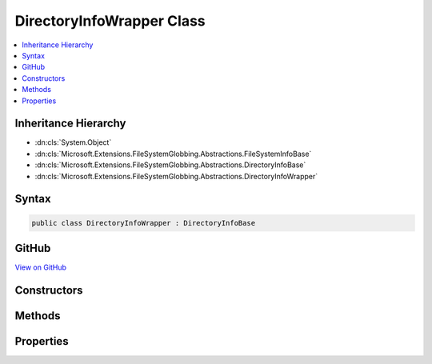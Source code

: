 

DirectoryInfoWrapper Class
==========================



.. contents:: 
   :local:







Inheritance Hierarchy
---------------------


* :dn:cls:`System.Object`
* :dn:cls:`Microsoft.Extensions.FileSystemGlobbing.Abstractions.FileSystemInfoBase`
* :dn:cls:`Microsoft.Extensions.FileSystemGlobbing.Abstractions.DirectoryInfoBase`
* :dn:cls:`Microsoft.Extensions.FileSystemGlobbing.Abstractions.DirectoryInfoWrapper`








Syntax
------

.. code-block:: csharp

   public class DirectoryInfoWrapper : DirectoryInfoBase





GitHub
------

`View on GitHub <https://github.com/aspnet/apidocs/blob/master/aspnet/filesystem/src/Microsoft.Extensions.FileSystemGlobbing/Abstractions/DirectoryInfoWrapper.cs>`_





.. dn:class:: Microsoft.Extensions.FileSystemGlobbing.Abstractions.DirectoryInfoWrapper

Constructors
------------

.. dn:class:: Microsoft.Extensions.FileSystemGlobbing.Abstractions.DirectoryInfoWrapper
    :noindex:
    :hidden:

    
    .. dn:constructor:: Microsoft.Extensions.FileSystemGlobbing.Abstractions.DirectoryInfoWrapper.DirectoryInfoWrapper(System.IO.DirectoryInfo, System.Boolean)
    
        
        
        
        :type directoryInfo: System.IO.DirectoryInfo
        
        
        :type isParentPath: System.Boolean
    
        
        .. code-block:: csharp
    
           public DirectoryInfoWrapper(DirectoryInfo directoryInfo, bool isParentPath = false)
    

Methods
-------

.. dn:class:: Microsoft.Extensions.FileSystemGlobbing.Abstractions.DirectoryInfoWrapper
    :noindex:
    :hidden:

    
    .. dn:method:: Microsoft.Extensions.FileSystemGlobbing.Abstractions.DirectoryInfoWrapper.EnumerateFileSystemInfos()
    
        
        :rtype: System.Collections.Generic.IEnumerable{Microsoft.Extensions.FileSystemGlobbing.Abstractions.FileSystemInfoBase}
    
        
        .. code-block:: csharp
    
           public override IEnumerable<FileSystemInfoBase> EnumerateFileSystemInfos()
    
    .. dn:method:: Microsoft.Extensions.FileSystemGlobbing.Abstractions.DirectoryInfoWrapper.GetDirectory(System.String)
    
        
        
        
        :type name: System.String
        :rtype: Microsoft.Extensions.FileSystemGlobbing.Abstractions.DirectoryInfoBase
    
        
        .. code-block:: csharp
    
           public override DirectoryInfoBase GetDirectory(string name)
    
    .. dn:method:: Microsoft.Extensions.FileSystemGlobbing.Abstractions.DirectoryInfoWrapper.GetFile(System.String)
    
        
        
        
        :type name: System.String
        :rtype: Microsoft.Extensions.FileSystemGlobbing.Abstractions.FileInfoBase
    
        
        .. code-block:: csharp
    
           public override FileInfoBase GetFile(string name)
    

Properties
----------

.. dn:class:: Microsoft.Extensions.FileSystemGlobbing.Abstractions.DirectoryInfoWrapper
    :noindex:
    :hidden:

    
    .. dn:property:: Microsoft.Extensions.FileSystemGlobbing.Abstractions.DirectoryInfoWrapper.FullName
    
        
        :rtype: System.String
    
        
        .. code-block:: csharp
    
           public override string FullName { get; }
    
    .. dn:property:: Microsoft.Extensions.FileSystemGlobbing.Abstractions.DirectoryInfoWrapper.Name
    
        
        :rtype: System.String
    
        
        .. code-block:: csharp
    
           public override string Name { get; }
    
    .. dn:property:: Microsoft.Extensions.FileSystemGlobbing.Abstractions.DirectoryInfoWrapper.ParentDirectory
    
        
        :rtype: Microsoft.Extensions.FileSystemGlobbing.Abstractions.DirectoryInfoBase
    
        
        .. code-block:: csharp
    
           public override DirectoryInfoBase ParentDirectory { get; }
    

